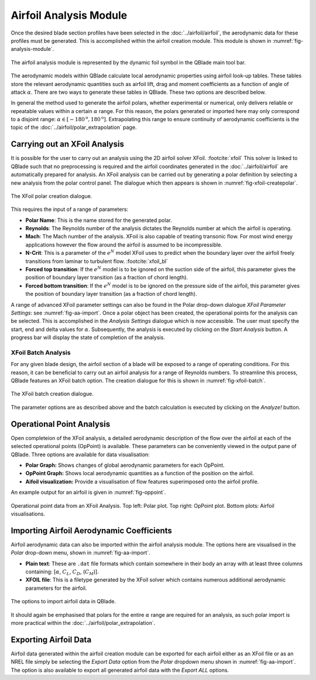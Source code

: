 Airfoil Analysis Module
=======================

Once the desired blade section profiles have been selected in the :doc:`../airfoil/airfoil`, the aerodynamic data for these profiles must be generated. 
This is accomplished within the airfoil creation module. This module is shown in :numref:`fig-analysis-module`.

.. _fig-analysis-module:
.. figure:: analysis_module.png
    :align: center
    :scale: 80%
    :alt: Airfoil analysis module in QBlade.

    The airfoil analysis module is represented by the dynamic foil symbol in the QBlade main tool bar. 
	
The aerodynamic models within QBlade calculate local aerodynamic properties using airfoil look-up tables. 
These tables store the relevant aerodynamic quantities such as airfoil lift, drag and moment coefficients as a function of angle of attack :math:`\alpha`.
There are two ways to generate these tables in QBlade. These two options are described below.

In general the method used to generate the airfoil polars, whether experimental or numerical, only delivers reliable or repeatable values within a certain :math:`\alpha` range.
For this reason, the polars generated or imported here may only correspond to a disjoint range: :math:`\alpha \in [-180^\text{o},180^\text{o}]`. 
Extrapolating this range to ensure continuity of aerodynamic coefficients is the topic of the :doc:`../airfoil/polar_extrapolation` page.

Carrying out an XFoil Analysis 
------------------------------
It is possible for the user to carry out an analysis using the 2D airfoil solver XFoil. :footcite:`xfoil` 
This solver is linked to QBlade such that no preprocessing is required and the airfoil coordinates generated in the :doc:`../airfoil/airfoil` are automatically prepared for analysis.
An XFoil analysis can be carried out by generating a polar definition by selecting a new analysis from the polar control panel. The dialogue which then appears is shown in :numref:`fig-xfoil-createpolar`.

.. _fig-xfoil-createpolar:
.. figure:: create_xfoilpolar.png
    :align: center
    :scale: 80%
    :alt: Create XFoil Polar

    The XFoil polar creation dialogue.
	
This requires the input of a range of parameters:

* **Polar Name**: This is the name stored for the generated polar.
* **Reynolds**: The Reynolds number of the analysis dictates the Reynolds number at which the airfoil is operating. 
* **Mach**: The Mach number of the analysis. XFoil is also capable of treating transonic flow. For most wind energy applications however the flow around the airfoil is assumed to be incompressible.
* **N-Crit**: This is a parameter of the :math:`e^N` model XFoil uses to predict when the boundary layer over the airfoil freely transitions from laminar to turbulent flow. :footcite:`xfoil_bl`
* **Forced top transition**: If the :math:`e^N` model is to be ignored on the suction side of the airfoil, this parameter gives the position of boundary layer transition (as a fraction of chord length).	
* **Forced bottom transition**: If the :math:`e^N` model is to be ignored on the pressure side of the airfoil, this parameter gives the position of boundary layer transition (as a fraction of chord length).

A range of advanced XFoil parameter settings can also be found in the Polar drop-down dialogue *XFoil Parameter Settings*: see :numref:`fig-aa-import`.
Once a polar object has been created, the operational points for the analysis can be selected. This is accomplished in the *Analysis Settings* dialogue which is now accessible. 
The user must specify the start, end and delta values for :math:`\alpha`. Subsequently, the analysis is executed by clicking on the *Start Analysis* button. A progress bar will display the state of completion of the analysis.

XFoil Batch Analysis
^^^^^^^^^^^^^^^^^^^^
For any given blade design, the airfoil section of a blade will be exposed to a range of operating conditions. For this reason, it can be beneficial to carry out an airfoil analysis for a range of Reynolds numbers. 
To streamline this process, QBlade features an XFoil batch option. The creation dialogue for this is shown in :numref:`fig-xfoil-batch`.

.. _fig-xfoil-batch:
.. figure:: create_xfoilbatch.png
    :align: center
    :scale: 75%
    :alt: Create XFoil batch analysis

    The XFoil batch creation dialogue.
	
The parameter options are as described above and the batch calculation is executed by clicking on the *Analyze!* button.

Operational Point Analysis
--------------------------
Open completeion of the XFoil analysis, a detailed aerodynamic description of the flow over the airfoil at each of the selected operational points (OpPoint) is available.
These parameters can be conveniently viewed in the output pane of QBlade. Three options are available for data visualisation:

* **Polar Graph:** Shows changes of global aerodynamic parameters for each OpPoint. 
* **OpPoint Graph:** Shows local aerodynamic quantities as a function of the position on the airfoil.
* **Aifoil visualization:** Provide a visualisation of flow features superimposed onto the airfoil profile.

An example output for an airfoil is given in :numref:`fig-oppoint`. 

.. _fig-oppoint:
.. figure:: op_point.png
    :align: center
    :alt: Operational point output

    Operational point data from an XFoil Analysis. Top left: Polar plot. Top right: OpPoint plot. Bottom plots: Airfoil visualisations. 

Importing Airfoil Aerodynamic Coefficients
------------------------------------------
Airfoil aerodynamic data can also be imported within the airfoil analysis module. The options here are visualised in the *Polar* drop-down menu, shown in :numref:`fig-aa-import`.

* **Plain text**: These are ``.dat`` file formats which contain somewhere in their body an array with at least three columns containing: [:math:`\alpha`, :math:`C_L`, :math:`C_D`, (:math:`C_M`)].
* **XFOIL file**: This is a filetype generated by the XFoil solver which contains numerous additional aerodynamic parameters for the airfoil. 

.. _fig-aa-import:
.. figure:: analysis_import.png
    :align: center
    :alt: Airfoil data import in QBlade

    The options to import airfoil data in QBlade. 

It should again be emphasised that polars for the entire :math:`\alpha` range are required for an analysis, as such polar import is more practical within the :doc:`../airfoil/polar_extrapolation`. 

Exporting Airfoil Data
----------------------
Airfoil data generated within the airfoil creation module can be exported for each airfoil either as an XFoil file or as an 
NREL file simply be selecting the *Export Data* option from the *Polar* dropdown menu shown in :numref:`fig-aa-import`. The option is also available to export all generated airfoil data with the *Export ALL* options.


.. footbibliography::
